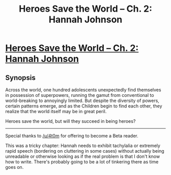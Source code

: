#+TITLE: Heroes Save the World -- Ch. 2: Hannah Johnson

* [[https://heroessavetheworld.wordpress.com/2016/09/09/big-change-ch-2-hannah-johnson/][Heroes Save the World -- Ch. 2: Hannah Johnson]]
:PROPERTIES:
:Author: callmebrotherg
:Score: 15
:DateUnix: 1473408152.0
:DateShort: 2016-Sep-09
:FlairText: RT
:END:

** *Synopsis*

Across the world, one hundred adolescents unexpectedly find themselves in possession of superpowers, running the gamut from conventional to world-breaking to annoyingly limited. But despite the diversity of powers, certain patterns emerge, and as the Children begin to find each other, they realize that the world itself may be in great peril.

Heroes save the world, but will they succeed in being heroes?

--------------

Special thanks to [[/u/4t0m]] for offering to become a Beta reader.

This was a tricky chapter: Hannah needs to exhibit tachylalia or extremely rapid speech (bordering on cluttering in some cases) without actually being unreadable or otherwise looking as if the real problem is that I don't know how to write. There's probably going to be a lot of tinkering there as time goes on.
:PROPERTIES:
:Author: callmebrotherg
:Score: 1
:DateUnix: 1473408517.0
:DateShort: 2016-Sep-09
:END:
